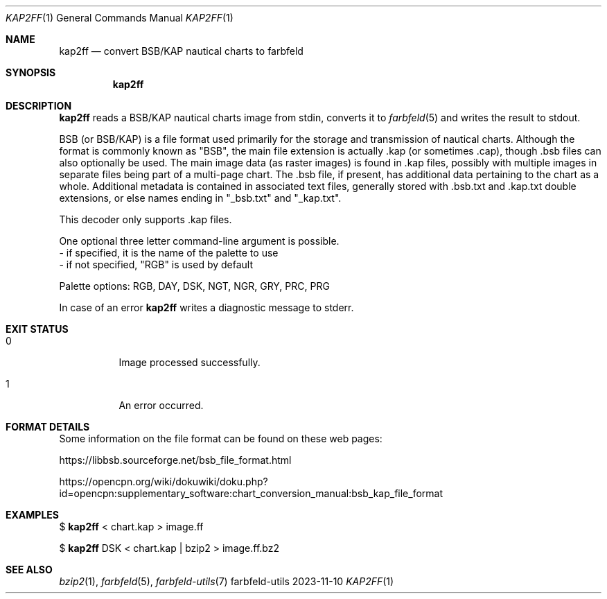 .Dd 2023-11-10
.Dt KAP2FF 1
.Os farbfeld-utils
.Sh NAME
.Nm kap2ff
.Nd convert BSB/KAP nautical charts to farbfeld
.Sh SYNOPSIS
.Nm
.Sh DESCRIPTION
.Nm
reads a BSB/KAP nautical charts image from stdin, converts it to
.Xr farbfeld 5
and writes the result to stdout.

BSB (or BSB/KAP) is a file format used primarily for the storage and
transmission of nautical charts. Although the format is commonly known as
"BSB", the main file extension is actually .kap (or sometimes .cap), though .bsb
files can also optionally be used. The main image data (as raster images)
is found in .kap files, possibly with multiple images in separate files being
part of a multi-page chart. The .bsb file, if present, has additional data
pertaining to the chart as a whole. Additional metadata is contained in
associated text files, generally stored with .bsb.txt and .kap.txt double
extensions, or else names ending in "_bsb.txt" and "_kap.txt".

This decoder only supports .kap files.

One optional three letter command-line argument is possible.
   - if specified, it is the name of the palette to use
   - if not specified, "RGB" is used by default

Palette options: RGB, DAY, DSK, NGT, NGR, GRY, PRC, PRG
.Pp
In case of an error
.Nm
writes a diagnostic message to stderr.
.Sh EXIT STATUS
.Bl -tag -width Ds
.It 0
Image processed successfully.
.It 1
An error occurred.
.El
.Sh FORMAT DETAILS
Some information on the file format can be found on these web pages:

https://libbsb.sourceforge.net/bsb_file_format.html

https://opencpn.org/wiki/dokuwiki/doku.php?id=opencpn:supplementary_software:chart_conversion_manual:bsb_kap_file_format

.Sh EXAMPLES
$
.Nm
< chart.kap > image.ff
.Pp
$
.Nm
DSK < chart.kap | bzip2 > image.ff.bz2
.Sh SEE ALSO
.Xr bzip2 1 ,
.Xr farbfeld 5 ,
.Xr farbfeld-utils 7
